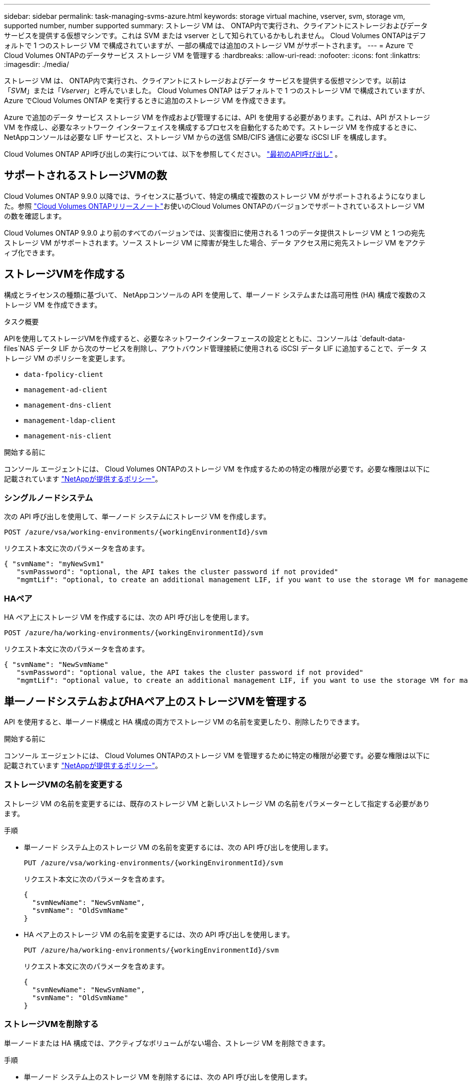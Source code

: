 ---
sidebar: sidebar 
permalink: task-managing-svms-azure.html 
keywords: storage virtual machine, vserver, svm, storage vm, supported number, number supported 
summary: ストレージ VM は、 ONTAP内で実行され、クライアントにストレージおよびデータ サービスを提供する仮想マシンです。これは SVM または vserver として知られているかもしれません。  Cloud Volumes ONTAPはデフォルトで 1 つのストレージ VM で構成されていますが、一部の構成では追加のストレージ VM がサポートされます。 
---
= Azure でCloud Volumes ONTAPのデータサービス ストレージ VM を管理する
:hardbreaks:
:allow-uri-read: 
:nofooter: 
:icons: font
:linkattrs: 
:imagesdir: ./media/


[role="lead"]
ストレージ VM は、 ONTAP内で実行され、クライアントにストレージおよびデータ サービスを提供する仮想マシンです。以前は「_SVM_」または「_Vserver_」と呼んでいました。  Cloud Volumes ONTAP はデフォルトで 1 つのストレージ VM で構成されていますが、Azure でCloud Volumes ONTAP を実行するときに追加のストレージ VM を作成できます。

Azure で追加のデータ サービス ストレージ VM を作成および管理するには、API を使用する必要があります。これは、API がストレージ VM を作成し、必要なネットワーク インターフェイスを構成するプロセスを自動化するためです。ストレージ VM を作成するときに、 NetAppコンソールは必要な LIF サービスと、ストレージ VM からの送信 SMB/CIFS 通信に必要な iSCSI LIF を構成します。

Cloud Volumes ONTAP API呼び出しの実行については、以下を参照してください。 https://docs.netapp.com/us-en/bluexp-automation/cm/your_api_call.html#step-1-select-the-identifie["最初のAPI呼び出し"^] 。



== サポートされるストレージVMの数

Cloud Volumes ONTAP 9.9.0 以降では、ライセンスに基づいて、特定の構成で複数のストレージ VM がサポートされるようになりました。参照 https://docs.netapp.com/us-en/cloud-volumes-ontap-relnotes/reference-limits-azure.html["Cloud Volumes ONTAPリリースノート"^]お使いのCloud Volumes ONTAPのバージョンでサポートされているストレージ VM の数を確認します。

Cloud Volumes ONTAP 9.9.0 より前のすべてのバージョンでは、災害復旧に使用される 1 つのデータ提供ストレージ VM と 1 つの宛先ストレージ VM がサポートされます。ソース ストレージ VM に障害が発生した場合、データ アクセス用に宛先ストレージ VM をアクティブ化できます。



== ストレージVMを作成する

構成とライセンスの種類に基づいて、 NetAppコンソールの API を使用して、単一ノード システムまたは高可用性 (HA) 構成で複数のストレージ VM を作成できます。

.タスク概要
APIを使用してストレージVMを作成すると、必要なネットワークインターフェースの設定とともに、コンソールは `default-data-files`NAS データ LIF から次のサービスを削除し、アウトバウンド管理接続に使用される iSCSI データ LIF に追加することで、データ ストレージ VM のポリシーを変更します。

* `data-fpolicy-client`
* `management-ad-client`
* `management-dns-client`
* `management-ldap-client`
* `management-nis-client`


.開始する前に
コンソール エージェントには、 Cloud Volumes ONTAPのストレージ VM を作成するための特定の権限が必要です。必要な権限は以下に記載されています https://docs.netapp.com/us-en/bluexp-setup-admin/reference-permissions-azure.html["NetAppが提供するポリシー"^]。



=== シングルノードシステム

次の API 呼び出しを使用して、単一ノード システムにストレージ VM を作成します。

`POST /azure/vsa/working-environments/{workingEnvironmentId}/svm`

リクエスト本文に次のパラメータを含めます。

[source, json]
----
{ "svmName": "myNewSvm1"
   "svmPassword": "optional, the API takes the cluster password if not provided"
   "mgmtLif": "optional, to create an additional management LIF, if you want to use the storage VM for management purposes"}
----


=== HAペア

HA ペア上にストレージ VM を作成するには、次の API 呼び出しを使用します。

`POST /azure/ha/working-environments/{workingEnvironmentId}/svm`

リクエスト本文に次のパラメータを含めます。

[source, json]
----
{ "svmName": "NewSvmName"
   "svmPassword": "optional value, the API takes the cluster password if not provided"
   "mgmtLif": "optional value, to create an additional management LIF, if you want to use the storage VM for management purposes"}
----


== 単一ノードシステムおよびHAペア上のストレージVMを管理する

API を使用すると、単一ノード構成と HA 構成の両方でストレージ VM の名前を変更したり、削除したりできます。

.開始する前に
コンソール エージェントには、 Cloud Volumes ONTAPのストレージ VM を管理するために特定の権限が必要です。必要な権限は以下に記載されています https://docs.netapp.com/us-en/bluexp-setup-admin/reference-permissions-azure.html["NetAppが提供するポリシー"^]。



=== ストレージVMの名前を変更する

ストレージ VM の名前を変更するには、既存のストレージ VM と新しいストレージ VM の名前をパラメーターとして指定する必要があります。

.手順
* 単一ノード システム上のストレージ VM の名前を変更するには、次の API 呼び出しを使用します。
+
`PUT /azure/vsa/working-environments/{workingEnvironmentId}/svm`

+
リクエスト本文に次のパラメータを含めます。

+
[source, json]
----
{
  "svmNewName": "NewSvmName",
  "svmName": "OldSvmName"
}
----
* HA ペア上のストレージ VM の名前を変更するには、次の API 呼び出しを使用します。
+
`PUT /azure/ha/working-environments/{workingEnvironmentId}/svm`

+
リクエスト本文に次のパラメータを含めます。

+
[source, json]
----
{
  "svmNewName": "NewSvmName",
  "svmName": "OldSvmName"
}
----




=== ストレージVMを削除する

単一ノードまたは HA 構成では、アクティブなボリュームがない場合、ストレージ VM を削除できます。

.手順
* 単一ノード システム上のストレージ VM を削除するには、次の API 呼び出しを使用します。
+
`DELETE /azure/vsa/working-environments/{workingEnvironmentId}/svm/{svmName}`

* HA ペア上のストレージ VM を削除するには、次の API 呼び出しを使用します。
+
`DELETE /azure/ha/working-environments/{workingEnvironmentId}/svm/{svmName}`



.関連情報
* https://docs.netapp.com/us-en/bluexp-automation/cm/prepare.html["APIを使用する準備"^]
* https://docs.netapp.com/us-en/bluexp-automation/cm/workflow_processes.html#organization-of-cloud-volumes-ontap-workflows["Cloud Volumes ONTAPワークフロー"^]
* https://docs.netapp.com/us-en/bluexp-automation/platform/get_identifiers.html#get-the-connector-identifier["必要な識別子を取得する"^]
* https://docs.netapp.com/us-en/bluexp-automation/platform/use_rest_apis.html["NetAppコンソールのREST APIを使用する"^]

